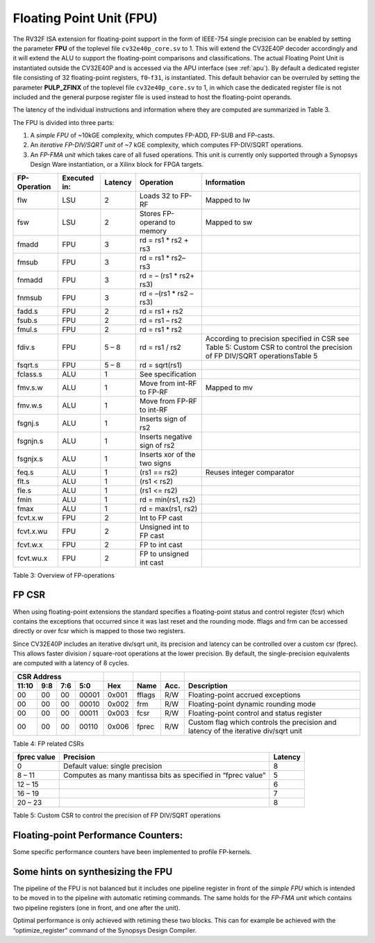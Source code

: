 .. _fpu:

Floating Point Unit (FPU)
=========================

The RV32F ISA extension for floating-point support in the form of IEEE-754 single
precision can be enabled by setting the parameter **FPU** of the toplevel file
``cv32e40p_core.sv`` to 1. This will extend the CV32E40P decoder accordingly
and it will extend the ALU to support the floating-point comparisons and
classifications. The actual Floating Point Unit is instantiated outside the
CV32E40P and is accessed via the APU interface (see :ref:`apu`).
By default a dedicated register file consisting of 32
floating-point registers, ``f0``-``f31``, is instantiated. This default behavior
can be overruled by setting the parameter **PULP_ZFINX** of the toplevel
file ``cv32e40p_core.sv`` to 1, in which case the dedicated register file is
not included and the general purpose register file is used instead to
host the floating-point operands.

The latency of the individual instructions and
information where they are computed are summarized in Table 3.

The FPU is divided into three parts:

1. A *simple FPU* of ~10kGE complexity, which computes FP-ADD, FP-SUB
   and FP-casts.

2. An *iterative FP-DIV/SQRT unit* of ~7 kGE complexity, which computes
   FP-DIV/SQRT operations.

3. An *FP-FMA unit* which takes care of all fused operations. This unit
   is currently only supported through a Synopsys Design Ware
   instantiation, or a Xilinx block for FPGA targets.

+--------------------+--------------------+---------------+--------------------------------+-----------------------------------------------------------------------------------------------------------------------------+
|   FP-Operation     |   Executed in:     |   Latency     |   Operation                    |   Information                                                                                                               |
+====================+====================+===============+================================+=============================================================================================================================+
| flw                | LSU                | 2             | Loads 32 to FP-RF              | Mapped to lw                                                                                                                |
+--------------------+--------------------+---------------+--------------------------------+-----------------------------------------------------------------------------------------------------------------------------+
| fsw                | LSU                | 2             | Stores FP-operand to memory    | Mapped to sw                                                                                                                |
+--------------------+--------------------+---------------+--------------------------------+-----------------------------------------------------------------------------------------------------------------------------+
| fmadd              | FPU                | 3             | rd = rs1 \* rs2 + rs3          |                                                                                                                             |
+--------------------+--------------------+---------------+--------------------------------+-----------------------------------------------------------------------------------------------------------------------------+
| fmsub              | FPU                | 3             | rd = rs1 \* rs2– rs3           |                                                                                                                             |
+--------------------+--------------------+---------------+--------------------------------+-----------------------------------------------------------------------------------------------------------------------------+
| fnmadd             | FPU                | 3             | rd = – (rs1 \* rs2+ rs3)       |                                                                                                                             |
+--------------------+--------------------+---------------+--------------------------------+-----------------------------------------------------------------------------------------------------------------------------+
| fnmsub             | FPU                | 3             | rd = –(rs1 \* rs2 – rs3)       |                                                                                                                             |
+--------------------+--------------------+---------------+--------------------------------+-----------------------------------------------------------------------------------------------------------------------------+
| fadd.s             | FPU                | 2             | rd = rs1 + rs2                 |                                                                                                                             |
+--------------------+--------------------+---------------+--------------------------------+-----------------------------------------------------------------------------------------------------------------------------+
| fsub.s             | FPU                | 2             | rd = rs1 – rs2                 |                                                                                                                             |
+--------------------+--------------------+---------------+--------------------------------+-----------------------------------------------------------------------------------------------------------------------------+
| fmul.s             | FPU                | 2             | rd = rs1 \* rs2                |                                                                                                                             |
+--------------------+--------------------+---------------+--------------------------------+-----------------------------------------------------------------------------------------------------------------------------+
| fdiv.s             | FPU                | 5 – 8         | rd = rs1 / rs2                 | According to precision specified in CSR see Table 5: Custom CSR to control the precision of FP DIV/SQRT operationsTable 5   |
+--------------------+--------------------+---------------+--------------------------------+-----------------------------------------------------------------------------------------------------------------------------+
| fsqrt.s            | FPU                | 5 – 8         | rd = sqrt(rs1)                 |                                                                                                                             |
+--------------------+--------------------+---------------+--------------------------------+-----------------------------------------------------------------------------------------------------------------------------+
| fclass.s           | ALU                | 1             | See specification              |                                                                                                                             |
+--------------------+--------------------+---------------+--------------------------------+-----------------------------------------------------------------------------------------------------------------------------+
| fmv.s.w            | ALU                | 1             | Move from int-RF to FP-RF      | Mapped to mv                                                                                                                |
+--------------------+--------------------+---------------+--------------------------------+-----------------------------------------------------------------------------------------------------------------------------+
| fmv.w.s            | ALU                | 1             | Move from FP-RF to int-RF      |                                                                                                                             |
+--------------------+--------------------+---------------+--------------------------------+-----------------------------------------------------------------------------------------------------------------------------+
| fsgnj.s            | ALU                | 1             | Inserts sign of rs2            |                                                                                                                             |
+--------------------+--------------------+---------------+--------------------------------+-----------------------------------------------------------------------------------------------------------------------------+
| fsgnjn.s           | ALU                | 1             | Inserts negative sign of rs2   |                                                                                                                             |
+--------------------+--------------------+---------------+--------------------------------+-----------------------------------------------------------------------------------------------------------------------------+
| fsgnjx.s           | ALU                | 1             | Inserts xor of the two signs   |                                                                                                                             |
+--------------------+--------------------+---------------+--------------------------------+-----------------------------------------------------------------------------------------------------------------------------+
| feq.s              | ALU                | 1             | (rs1 == rs2)                   | Reuses integer comparator                                                                                                   |
+--------------------+--------------------+---------------+--------------------------------+-----------------------------------------------------------------------------------------------------------------------------+
| flt.s              | ALU                | 1             | (rs1 < rs2)                    |                                                                                                                             |
+--------------------+--------------------+---------------+--------------------------------+-----------------------------------------------------------------------------------------------------------------------------+
| fle.s              | ALU                | 1             | (rs1 <= rs2)                   |                                                                                                                             |
+--------------------+--------------------+---------------+--------------------------------+-----------------------------------------------------------------------------------------------------------------------------+
| fmin               | ALU                | 1             | rd = min(rs1, rs2)             |                                                                                                                             |
+--------------------+--------------------+---------------+--------------------------------+-----------------------------------------------------------------------------------------------------------------------------+
| fmax               | ALU                | 1             | rd = max(rs1, rs2)             |                                                                                                                             |
+--------------------+--------------------+---------------+--------------------------------+-----------------------------------------------------------------------------------------------------------------------------+
| fcvt.x.w           | FPU                | 2             | Int to FP cast                 |                                                                                                                             |
+--------------------+--------------------+---------------+--------------------------------+-----------------------------------------------------------------------------------------------------------------------------+
| fcvt.x.wu          | FPU                | 2             | Unsigned int to FP cast        |                                                                                                                             |
+--------------------+--------------------+---------------+--------------------------------+-----------------------------------------------------------------------------------------------------------------------------+
| fcvt.w.x           | FPU                | 2             | FP to int cast                 |                                                                                                                             |
+--------------------+--------------------+---------------+--------------------------------+-----------------------------------------------------------------------------------------------------------------------------+
| fcvt.wu.x          | FPU                | 2             | FP to unsigned int cast        |                                                                                                                             |
+--------------------+--------------------+---------------+--------------------------------+-----------------------------------------------------------------------------------------------------------------------------+

Table 3: Overview of FP-operations

FP CSR
------

When using floating-point extensions the standard specifies a
floating-point status and control register (fcsr) which contains the
exceptions that occurred since it was last reset and the rounding mode.
fflags and frm can be accessed directly or over fcsr which is mapped to
those two registers.

Since CV32E40P includes an iterative div/sqrt unit, its precision and
latency can be controlled over a custom csr (fprec). This allows faster
division / square-root operations at the lower precision. By default,
the single-precision equivalents are computed with a latency of 8
cycles.

+---------------------------------------------------------+-------------------+----------+-------+---------------------------------------------------------------------------------------+
|   CSR Address                                           |                   |          |       |                                                                                       |
+-------------------+-----------+------------+------------+-------------------+----------+-------+---------------------------------------------------------------------------------------+
|   11:10           |   9:8     |   7:6      |   5:0      |   Hex             | Name     | Acc.  | Description                                                                           |
+===================+===========+============+============+===================+==========+=======+=======================================================================================+
| 00                | 00        | 00         | 00001      | 0x001             | fflags   | R/W   | Floating-point accrued exceptions                                                     |
+-------------------+-----------+------------+------------+-------------------+----------+-------+---------------------------------------------------------------------------------------+
| 00                | 00        | 00         | 00010      | 0x002             | frm      | R/W   | Floating-point dynamic rounding mode                                                  |
+-------------------+-----------+------------+------------+-------------------+----------+-------+---------------------------------------------------------------------------------------+
| 00                | 00        | 00         | 00011      | 0x003             | fcsr     | R/W   | Floating-point control and status register                                            |
+-------------------+-----------+------------+------------+-------------------+----------+-------+---------------------------------------------------------------------------------------+
| 00                | 00        | 00         | 00110      | 0x006             | fprec    | R/W   | Custom flag which controls the precision and latency of the iterative div/sqrt unit   |
+-------------------+-----------+------------+------------+-------------------+----------+-------+---------------------------------------------------------------------------------------+

Table 4: FP related CSRs

+--------------------+----------------------------------------------------------------+---------------+
|   fprec value      |   Precision                                                    |   Latency     |
+====================+================================================================+===============+
| 0                  | Default value: single precision                                | 8             |
+--------------------+----------------------------------------------------------------+---------------+
| 8 – 11             | Computes as many mantissa bits as specified in “fprec value”   | 5             |
+--------------------+----------------------------------------------------------------+---------------+
| 12 – 15            |                                                                | 6             |
+--------------------+----------------------------------------------------------------+---------------+
| 16 – 19            |                                                                | 7             |
+--------------------+----------------------------------------------------------------+---------------+
| 20 – 23            |                                                                | 8             |
+--------------------+----------------------------------------------------------------+---------------+

Table 5: Custom CSR to control the precision of FP DIV/SQRT operations

Floating-point Performance Counters:
------------------------------------

Some specific performance counters have been implemented to profile
FP-kernels.

Some hints on synthesizing the FPU
----------------------------------

The pipeline of the FPU is not balanced but it includes one pipeline
register in front of the *simple FPU* which is intended to be moved in
to the pipeline with automatic retiming commands. The same holds for the
*FP-FMA unit* which contains two pipeline registers (one in front, and
one after the unit).

Optimal performance is only achieved with retiming these two blocks.
This can for example be achieved with the “optimize\_register” command
of the Synopsys Design Compiler.
